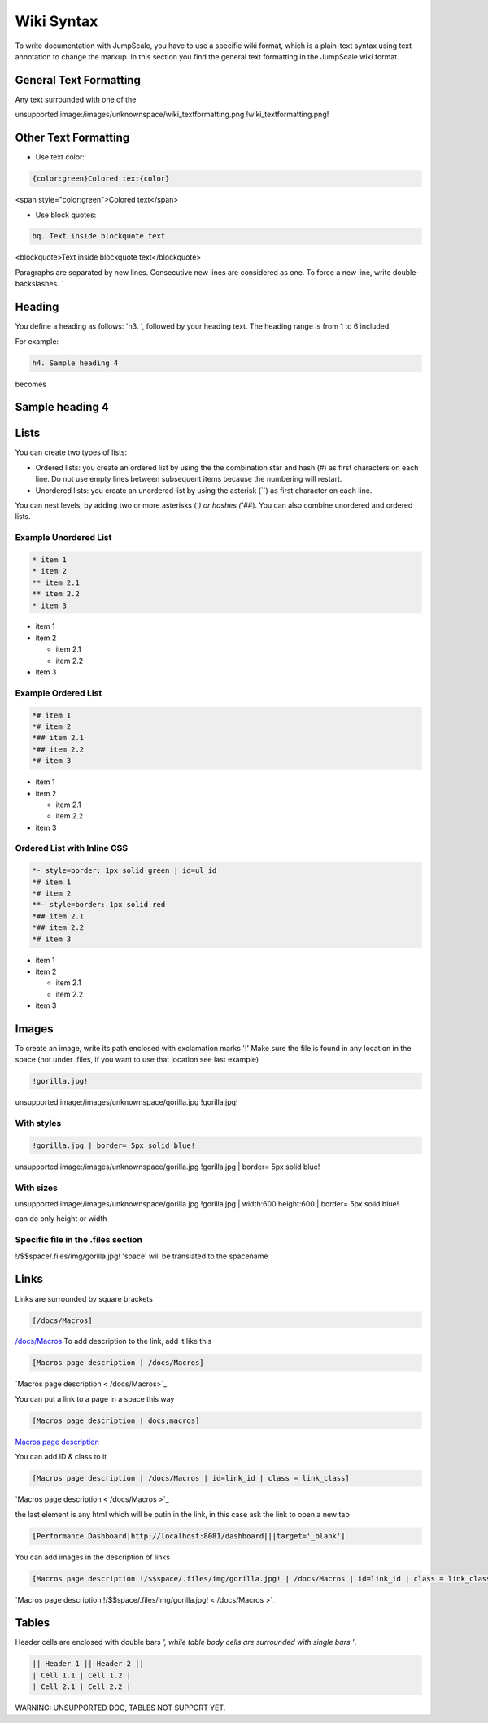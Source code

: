 
Wiki Syntax
===========



To write documentation with JumpScale, you have to use a specific wiki format, which is a plain-text syntax using text annotation to change the markup.
In this section you find the general text formatting in the JumpScale wiki format.


General Text Formatting
-----------------------


Any text surrounded with one of the

unsupported image:/images/unknownspace/wiki_textformatting.png
!wiki_textformatting.png!




Other Text Formatting
---------------------


* Use text color:



.. code-block:: python

  {color:green}Colored text{color}


<span style="color:green">Colored text</span>


* Use block quotes:



.. code-block:: python

  bq. Text inside blockquote text


<blockquote>Text inside blockquote text</blockquote>

Paragraphs are separated by new lines. Consecutive new lines are considered as one. To force a new line, write double-backslashes. `\


Heading
-------


You define a heading as follows: 'h3. ', followed by your heading text. The heading range is from 1 to 6 included.

For example:




.. code-block:: python

  h4. Sample heading 4


becomes


Sample heading 4
----------------

Lists
-----


You can create two types of lists:


* Ordered lists: you create an ordered list by using the the combination star and hash (`#`) as first characters on each line. Do not use empty lines between subsequent items because the numbering will restart.
* Unordered lists: you create an unordered list by using the asterisk (``) as first character on each line.


You can nest levels, by adding two or more asterisks (`') or hashes ('##`). You can also combine unordered and ordered lists.


Example Unordered List
^^^^^^^^^^^^^^^^^^^^^^





.. code-block:: python

  * item 1
  * item 2
  ** item 2.1
  ** item 2.2
  * item 3



* item 1
* item 2

  * item 2.1
  * item 2.2

* item 3



Example Ordered List
^^^^^^^^^^^^^^^^^^^^




.. code-block:: python

  *# item 1
  *# item 2
  *## item 2.1
  *## item 2.2
  *# item 3



* item 1
* item 2

  * item 2.1
  * item 2.2

* item 3


Ordered List with Inline CSS
^^^^^^^^^^^^^^^^^^^^^^^^^^^^




.. code-block:: python

  *- style=border: 1px solid green | id=ul_id
  *# item 1
  *# item 2
  **- style=border: 1px solid red
  *## item 2.1
  *## item 2.2
  *# item 3



* item 1
* item 2

  * item 2.1
  * item 2.2

* item 3



Images
------


To create an image, write its path enclosed with exclamation marks '!'
Make sure the file is found in any location in the space (not under .files, if you want to use that location see last example)




.. code-block:: python

  !gorilla.jpg!


unsupported image:/images/unknownspace/gorilla.jpg
!gorilla.jpg!


With styles
^^^^^^^^^^^




.. code-block:: python

  !gorilla.jpg | border= 5px solid blue!


unsupported image:/images/unknownspace/gorilla.jpg
!gorilla.jpg | border= 5px solid blue!


With sizes
^^^^^^^^^^


unsupported image:/images/unknownspace/gorilla.jpg
!gorilla.jpg | width:600 height:600 | border= 5px solid blue!

can do only height or width


Specific file in the .files section
^^^^^^^^^^^^^^^^^^^^^^^^^^^^^^^^^^^


!/$$space/.files/img/gorilla.jpg!
'space' will be translated to the spacename


Links
-----

Links are surrounded by square brackets




.. code-block:: python

  [/docs/Macros]


`/docs/Macros </docs/Macros>`_
To add description to the link, add it like this




.. code-block:: python

  [Macros page description | /docs/Macros]

`Macros page description  < /docs/Macros>`_

You can put a link to a page in a space this way




.. code-block:: python

  [Macros page description | docs;macros]

`Macros page description  </docs/macros>`_

You can add ID & class to it




.. code-block:: python

  [Macros page description | /docs/Macros | id=link_id | class = link_class]


`Macros page description  < /docs/Macros >`_

the last element is any html which will be putin in the link, in this case ask the link to open a new tab



.. code-block:: python

  [Performance Dashboard|http://localhost:8081/dashboard|||target='_blank']



You can add images in the description of links




.. code-block:: python

  [Macros page description !/$$space/.files/img/gorilla.jpg! | /docs/Macros | id=link_id | class = link_class]


`Macros page description !/$$space/.files/img/gorilla.jpg!  < /docs/Macros >`_



Tables
------


Header cells are enclosed with double bars `', while table body cells are surrounded with single bars '`.




.. code-block:: python

  || Header 1 || Header 2 ||
  | Cell 1.1 | Cell 1.2 |
  | Cell 2.1 | Cell 2.2 |


WARNING: UNSUPPORTED DOC, TABLES NOT SUPPORT YET.

